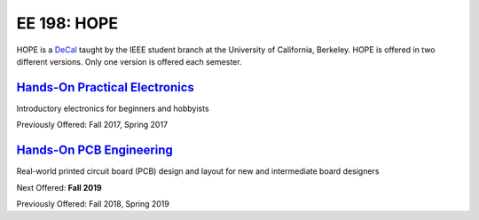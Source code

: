============
EE 198: HOPE
============
.. meta::
  :viewport: width=device-width, initial-scale=1

HOPE is a `DeCal <https://decal.berkeley.edu/>`_ taught by the IEEE student
branch at the University of California, Berkeley. HOPE is offered in two
different versions. Only one version is offered each semester.

`Hands-On Practical Electronics <hope.html>`_
=============================================
Introductory electronics for beginners and hobbyists

Previously Offered: Fall 2017, Spring 2017

`Hands-On PCB Engineering <pcb.html>`_
======================================
Real-world printed circuit board (PCB) design and layout for new and
intermediate board designers

Next Offered: **Fall 2019**

Previously Offered: Fall 2018, Spring 2019

